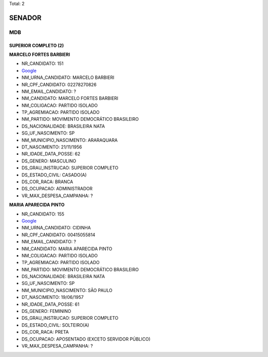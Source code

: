 Total: 2

SENADOR
=======

MDB
---

SUPERIOR COMPLETO (2)
.....................

**MARCELO FORTES BARBIERI**

- NR_CANDIDATO: 151
- `Google <https://www.google.com/search?q=MARCELO+FORTES+BARBIERI>`_
- NM_URNA_CANDIDATO: MARCELO BARBIERI
- NR_CPF_CANDIDATO: 02278270826
- NM_EMAIL_CANDIDATO: ?
- NM_CANDIDATO: MARCELO FORTES BARBIERI
- NM_COLIGACAO: PARTIDO ISOLADO
- TP_AGREMIACAO: PARTIDO ISOLADO
- NM_PARTIDO: MOVIMENTO DEMOCRÁTICO BRASILEIRO
- DS_NACIONALIDADE: BRASILEIRA NATA
- SG_UF_NASCIMENTO: SP
- NM_MUNICIPIO_NASCIMENTO: ARARAQUARA
- DT_NASCIMENTO: 21/11/1956
- NR_IDADE_DATA_POSSE: 62
- DS_GENERO: MASCULINO
- DS_GRAU_INSTRUCAO: SUPERIOR COMPLETO
- DS_ESTADO_CIVIL: CASADO(A)
- DS_COR_RACA: BRANCA
- DS_OCUPACAO: ADMINISTRADOR
- VR_MAX_DESPESA_CAMPANHA: ?


**MARIA APARECIDA PINTO**

- NR_CANDIDATO: 155
- `Google <https://www.google.com/search?q=MARIA+APARECIDA+PINTO>`_
- NM_URNA_CANDIDATO: CIDINHA
- NR_CPF_CANDIDATO: 00415055814
- NM_EMAIL_CANDIDATO: ?
- NM_CANDIDATO: MARIA APARECIDA PINTO
- NM_COLIGACAO: PARTIDO ISOLADO
- TP_AGREMIACAO: PARTIDO ISOLADO
- NM_PARTIDO: MOVIMENTO DEMOCRÁTICO BRASILEIRO
- DS_NACIONALIDADE: BRASILEIRA NATA
- SG_UF_NASCIMENTO: SP
- NM_MUNICIPIO_NASCIMENTO: SÃO PAULO
- DT_NASCIMENTO: 19/06/1957
- NR_IDADE_DATA_POSSE: 61
- DS_GENERO: FEMININO
- DS_GRAU_INSTRUCAO: SUPERIOR COMPLETO
- DS_ESTADO_CIVIL: SOLTEIRO(A)
- DS_COR_RACA: PRETA
- DS_OCUPACAO: APOSENTADO (EXCETO SERVIDOR PÚBLICO)
- VR_MAX_DESPESA_CAMPANHA: ?


